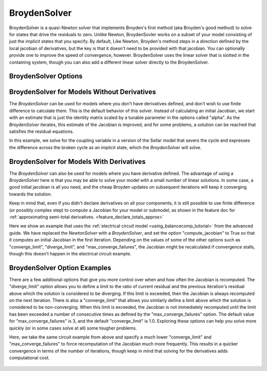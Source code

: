 .. _nlbroyden:

*************
BroydenSolver
*************

BroydenSolver is a quasi-Newton solver that implements Broyden's first method (aka Broyden's good method) to solve
for states that drive the residuals to zero. Unlike Newton, BroydenSovler works on a subset of your model consisting
of just the implicit states that you specify. By default, Like Newton, Broyden's method steps in a direction defined by
the local jacobian of derivatives, but the key is that it doesn't need to be provided with that jacobian. You can optionally
provide one to improve the speed of convergence, however. BroydenSolver uses the linear solver that is slotted in
the containing system, though you can also add a different linear solver directly to the BroydenSolver.

BroydenSolver Options
---------------------

.. embed-options::
    openmdao.solvers.nonlinear.broyden
    BroydenSolver
    options

BroydenSolver for Models Without Derivatives
--------------------------------------------

The `BroydenSolver` can be used for models where you don't have derivatives defined, and don't wish to use
finite difference to calculate them. This is the default behavior of this solver. Instead of calculating
an initial Jacobian, we start with an estimate that is just the identity matrix scaled by a tunable parameter
in the options called "alpha". As the `BroydenSolver` iterates, this estimate of the Jacobian is improved, and
for some problems, a solution can be reached that satisfies the residual equations.

In this example, we solve for the coupling variable in a version of the Sellar model that severs the cycle
and expresses the difference across the broken cycle as an implicit state, which the `BroydenSolver` will
solve.

  .. embed-code::
      openmdao.solvers.nonlinear.tests.test_broyden.TestBryodenFeature.test_sellar
      :layout: interleave

BroydenSolver for Models With Derivatives
-----------------------------------------

The `BroydenSolver` can also be used for models where you have derivative defined. The advantage of using a
`BroydenSolver` here is that you may be able to solve your model with a small number of linear solutions. In
some case, a good initial jacobian is all you need, and the cheap Broyden updates on subsequent iterations
will keep it converging towards the solution.

Keep in mind that, even if you didn't declare derivatives on all your components, it is still possible to use
finite difference (or possibly complex step) to compute a Jacobian for your model or submodel, as shown in
the feature doc for :ref:`approximating semi-total derivatives. <feature_declare_totals_approx>`

Here we show an example that uses the :ref:`electrical circuit model <using_balancecomp_tutorial>` from the
advanced guide. We have replaced the `NewtonSolver` with a `BroydenSolver`, and set the option "compute_jacobian"
to True so that it computes an initial Jacobian in the first iteration. Depending on the values of some of
the other options such as "converge_limit", "diverge_limit", and "max_converge_failures", the Jacobian
might be recalculated if convergence stalls, though this doesn't happen in the electrical circuit example.

  .. embed-code::
      openmdao.solvers.nonlinear.tests.test_broyden.TestBryodenFeature.test_circuit
      :layout: interleave


BroydenSolver Option Examples
-----------------------------

There are a few additional options that give you more control over when and how often the Jacobian is recomputed.
The "diverge_limit" option allows you to define a limit to the ratio of current residual and the previous iteration's
residual above which the solution is considered to be diverging. If this limit is exceeded, then the Jacobian is
always recomputed on the next iteration. There is also a "converge_limit" that allows you similarly define a limit
above which the solution is considered to be non-converging. When this limit is exceeded, the Jacobian is not immediately
recomputed until the limit has been exceeded a number of consecutive times as defined by the "max_converge_failures"
option. The default value for "max_converge_failures" is 3, and the default "converge_limit" is 1.0. Exploring
these options can help you solve more quickly (or in some cases solve at all) some tougher problems.

Here, we take the same circuit example from above and specify a much lower "converge_limit" and "max_converge_failures"
to force recomputation of the Jacobian much more frequently. This results in a quicker convergence in terms of the
number of iterations, though keep in mind that solving for the derivatives adds computational cost.

  .. embed-code::
      openmdao.solvers.nonlinear.tests.test_broyden.TestBryodenFeature.test_circuit_options
      :layout: interleave
